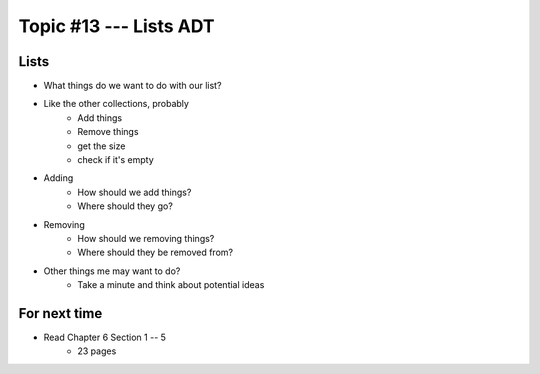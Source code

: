 ***********************
Topic #13 --- Lists ADT
***********************



Lists
=====

.. image:: img/list_general.png.png
    :width: 500 px
    :align: center

* What things do we want to do with our list?
* Like the other collections, probably
    * Add things
    * Remove things
    * get the size
    * check if it's empty

* Adding
    * How should we add things?
    * Where should they go?

* Removing
    * How should we removing things?
    * Where should they be removed from?

* Other things me may want to do?
    * Take a minute and think about potential ideas


For next time
=============

* Read Chapter 6 Section 1 -- 5
    * 23 pages
